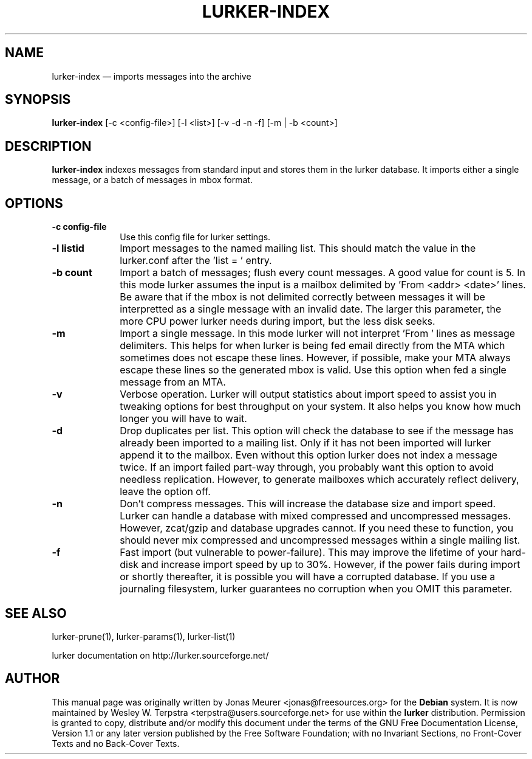 .\" This -*- nroff -*- file has been generated from
.\" DocBook SGML with docbook-to-man on Debian GNU/Linux.
...\"
...\"	transcript compatibility for postscript use.
...\"
...\"	synopsis:  .P! <file.ps>
...\"
.de P!
\\&.
.fl			\" force out current output buffer
\\!%PB
\\!/showpage{}def
...\" the following is from Ken Flowers -- it prevents dictionary overflows
\\!/tempdict 200 dict def tempdict begin
.fl			\" prolog
.sy cat \\$1\" bring in postscript file
...\" the following line matches the tempdict above
\\!end % tempdict %
\\!PE
\\!.
.sp \\$2u	\" move below the image
..
.de pF
.ie     \\*(f1 .ds f1 \\n(.f
.el .ie \\*(f2 .ds f2 \\n(.f
.el .ie \\*(f3 .ds f3 \\n(.f
.el .ie \\*(f4 .ds f4 \\n(.f
.el .tm ? font overflow
.ft \\$1
..
.de fP
.ie     !\\*(f4 \{\
.	ft \\*(f4
.	ds f4\"
'	br \}
.el .ie !\\*(f3 \{\
.	ft \\*(f3
.	ds f3\"
'	br \}
.el .ie !\\*(f2 \{\
.	ft \\*(f2
.	ds f2\"
'	br \}
.el .ie !\\*(f1 \{\
.	ft \\*(f1
.	ds f1\"
'	br \}
.el .tm ? font underflow
..
.ds f1\"
.ds f2\"
.ds f3\"
.ds f4\"
'\" t 
.ta 8n 16n 24n 32n 40n 48n 56n 64n 72n  
.TH "LURKER-INDEX" "1" 
.SH "NAME" 
lurker-index \(em imports messages into the archive 
.SH "SYNOPSIS" 
.PP 
\fBlurker-index\fP [-c <config-file>]  [-l <list>]  [-v -d -n -f]  [-m | -b <count>]  
.SH "DESCRIPTION" 
.PP 
\fBlurker-index\fP indexes messages from 
standard input and stores them in the lurker database. 
It imports either a single message, or a batch of messages 
in mbox format.  
.SH "OPTIONS" 
.IP "\fB-c config-file\fP" 10 
Use this config file for lurker settings. 
.IP "\fB-l listid\fP" 10 
Import messages to the named mailing list. This should match 
the value in the lurker.conf after the 'list = ' entry. 
.IP "\fB-b count\fP" 10 
Import a batch of messages; flush every count messages. A 
good value for count is 5. In this mode lurker assumes the input 
is a mailbox delimited by 'From <addr> <date>' lines.  
Be aware that if the mbox is not delimited correctly between 
messages it will be interpretted as a single message with an 
invalid date. The larger this parameter, the more CPU power lurker 
needs during import, but the less disk seeks. 
.IP "\fB-m\fP" 10 
Import a single message. In this mode lurker will not 
interpret 'From ' lines as message delimiters. This helps for when 
lurker is being fed email directly from the MTA which sometimes 
does not escape these lines. However, if possible, make your MTA 
always escape these lines so the generated mbox is valid.  Use 
this option when fed a single message from an MTA. 
.IP "\fB-v\fP" 10 
Verbose operation. Lurker will output statistics about import 
speed to assist you in tweaking options for best throughput on 
your system. It also helps you know how much longer you will have 
to wait. 
.IP "\fB-d\fP" 10 
Drop duplicates per list. This option will check the 
database to see if the message has already been imported to a 
mailing list. Only if it has not been imported will lurker append 
it to the mailbox. Even without this option lurker does not index 
a message twice. If an import failed part-way through, you 
probably want this option to avoid needless replication. However, 
to generate mailboxes which accurately reflect delivery, leave the 
option off. 
.IP "\fB-n\fP" 10 
Don't compress messages. This will increase the database 
size and import speed. Lurker can handle a database with mixed 
compressed and uncompressed messages. However, zcat/gzip and 
database upgrades cannot. If you need these to function, you 
should never mix compressed and uncompressed messages within a 
single mailing list. 
.IP "\fB-f\fP" 10 
Fast import (but vulnerable to power-failure). This may 
improve the lifetime of your hard-disk and increase import speed 
by up to 30%. However, if the power fails during import or shortly 
thereafter, it is possible you will have a corrupted database. If 
you use a journaling filesystem, lurker guarantees no corruption 
when you OMIT this parameter. 
.SH "SEE ALSO" 
.PP 
lurker-prune(1), lurker-params(1), lurker-list(1) 
.PP 
lurker documentation on http://lurker.sourceforge.net/ 
.SH "AUTHOR" 
.PP 
This manual page was originally written by Jonas Meurer 
<jonas@freesources.org> for the \fBDebian\fP system. It is now maintained by 
Wesley W. Terpstra <terpstra@users.sourceforge.net> for use within the \fBlurker\fP distribution. 
Permission is granted to copy, distribute and/or modify this document 
under the terms of the GNU Free Documentation License, Version 1.1 
or any later version published by the Free Software Foundation; with 
no Invariant Sections, no Front-Cover Texts and no Back-Cover 
Texts. 
...\" created by instant / docbook-to-man, Sun 08 Jun 2003, 17:26 
